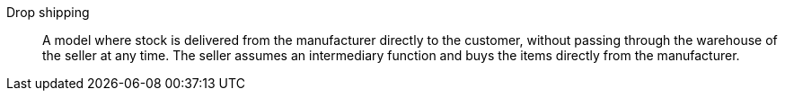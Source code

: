 [#drop-shipping]
Drop shipping:: A model where stock is delivered from the manufacturer directly to the customer, without passing through the warehouse of the seller at any time. The seller assumes an intermediary function and buys the items directly from the manufacturer.